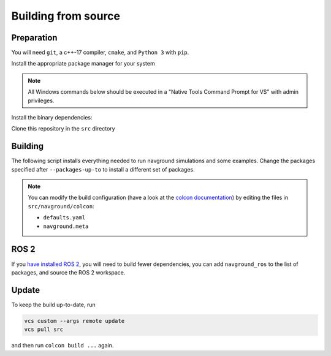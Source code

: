 ====================
Building from source
====================

Preparation
===========


You will need ``git``, a c++-17 compiler, ``cmake``, and ``Python 3`` with ``pip``. 

Install the appropriate package manager for your system

.. tabs::

   .. tab:: macOS

      We are going to use ``brew``, install it from `homebrew <https://brew.sh>`_.

   .. tab:: Linux

      We are going to use ``apt``.


   .. tab:: Windows

      We are going to use ``choco``, install it from `Chocolatey <https://chocolatey.org/install>`_.


.. note::

   All Windows commands below should be executed in a "Native Tools Command Prompt for VS" with admin privileges.


Install the binary dependencies:

.. tabs::

   .. tab:: macOS

      .. code-block:: console

         brew install cmake git python3

   .. tab:: Linux

      .. code-block:: console

         sudo apt install -y build-essential cmake git python3-dev python3-pip

   .. tab:: Windows

      .. code-block:: console

         choco install -y cmake git python3

Clone this repository in the ``src`` directory

.. tabs::

   .. tab:: Linux & macOS

      .. code-block:: console

         mkdir -p ws/src
         cd ws
         git clone https://github.com/idsia-robotics/navground src/navground

   .. tab:: Windows

      .. code-block:: console

         mkdir ws\src
         cd ws
         git clone https://github.com/idsia-robotics/navground src\navground


Building
========

The following script installs everything needed to run navground simulations and some examples. Change the packages specified after ``--packages-up-to`` to install a different set of packages.

.. tabs::

   .. tab:: Linux & macOS

      .. code-block:: console
   
         python3 -m pip install colcon-common-extensions vcstool numpy h5py git+https://github.com/jeguzzi/pybind11_mkdoc@rst
         vcs import --input src/navground/installation/deps.repos
         vcs import --input src/navground/installation/ament.repos
         export COLCON_DEFAULTS_FILE=src/navground/colcon/defaults.yaml
         colcon build --metas src/navground/colcon/navground.meta --packages-up-to navground_examples navground_examples_py navground_examples_yaml

   .. tab:: Windows

      .. code-block:: console

         python -m pip install colcon-common-extensions vcstool numpy h5py git+https://github.com/jeguzzi/pybind11_mkdoc@rst
         vcs import --input src/navground/installation/deps.repos
         vcs import --input src/navground/installation/ament.repos
         set COLCON_DEFAULTS_FILE=src/navground/colcon/defaults.yaml
         colcon build --metas src/navground/colcon/navground.meta --packages-up-to navground_examples navground_examples_py navground_examples_yaml
      
.. note::

   You can modify the build configuration (have a look at the `colcon documentation <https://colcon.readthedocs.io/en/released/user/configuration.html#colcon-pkg-files>`_) by editing the files in ``src/navground/colcon``:

   - ``defaults.yaml``
   - ``navground.meta``


ROS 2
=====

If you `have installed ROS 2 <https://docs.ros.org/en/jazzy/Installation.html>`_, you will need to build fewer dependencies, you can add ``navground_ros`` to the list of packages, and source the ROS 2 workspace.

.. tabs::

   .. tab:: Linux & macOS

      .. code-block:: console
   
         python3 -m pip install h5py git+https://github.com/jeguzzi/pybind11_mkdoc@rst
         vcs import --input src/navground/installation/deps-ros.repos
         export COLCON_DEFAULTS_FILE=src/navground/colcon/defaults.yaml
         source /opt/ros/<ROS_VERSION>/setup.bash
         colcon build --metas src/navground/colcon/navground.meta --packages-up-to navground_ros navground_examples navground_examples_py navground_examples_yaml

   .. tab:: Windows

      .. code-block:: console

         python -m pip install h5py git+https://github.com/jeguzzi/pybind11_mkdoc@rst
         vcs import --input src/navground/installation/deps-ros.repos
         \dev\ros2_<ROS_VERSION>\local_setup.bat
         set COLCON_DEFAULTS_FILE=src/navground/colcon/defaults.yaml
         colcon build --metas src/navground/colcon/navground.meta --packages-up-to navground_ros navground_examples navground_examples_py navground_examples_yaml

Update
======

To keep the build up-to-date, run

.. code-block:: console

   vcs custom --args remote update
   vcs pull src
   
and then run ``colcon build ...`` again.
